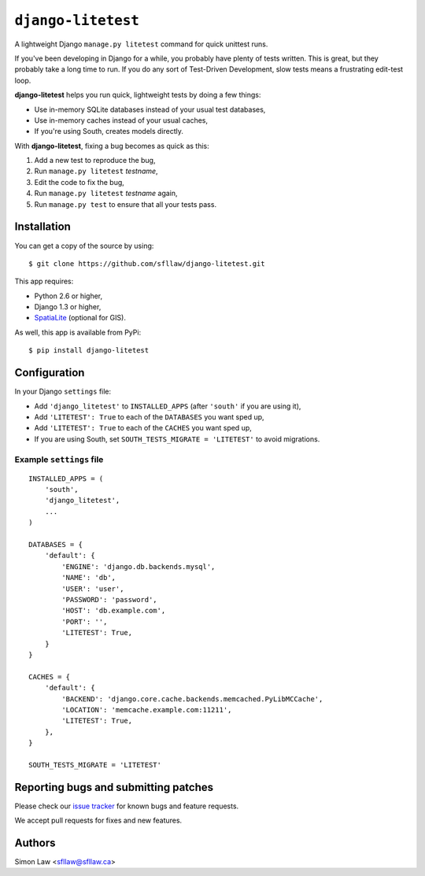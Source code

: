=====================
 ``django-litetest``
=====================

A lightweight Django ``manage.py litetest`` command for quick unittest
runs.

If you've been developing in Django for a while, you probably have
plenty of tests written. This is great, but they probably take a long
time to run. If you do any sort of Test-Driven Development, slow tests
means a frustrating edit-test loop.

**django-litetest** helps you run quick, lightweight tests by doing a
few things:

* Use in-memory SQLite databases instead of your usual test
  databases,
* Use in-memory caches instead of your usual caches,
* If you're using South, creates models directly.

With **django-litetest**, fixing a bug becomes as quick as this:

1. Add a new test to reproduce the bug,
2. Run ``manage.py litetest`` *testname*,
3. Edit the code to fix the bug,
4. Run ``manage.py litetest`` *testname* again,
5. Run ``manage.py test`` to ensure that all your tests pass.


Installation
============

You can get a copy of the source by using::

    $ git clone https://github.com/sfllaw/django-litetest.git

This app requires:

* Python 2.6 or higher,
* Django 1.3 or higher,
* `SpatiaLite`_ (optional for GIS).

As well, this app is available from PyPi::

    $ pip install django-litetest

.. _SpatiaLite: https://docs.djangoproject.com/en/dev/ref/contrib/gis/install/spatialite/


Configuration
=============

In your Django ``settings`` file:

* Add ``'django_litetest'`` to ``INSTALLED_APPS`` (after ``'south'``
  if you are using it),

* Add ``'LITETEST': True`` to each of the ``DATABASES`` you want sped up,

* Add ``'LITETEST': True`` to each of the ``CACHES`` you want sped up,

* If you are using South, set ``SOUTH_TESTS_MIGRATE = 'LITETEST'`` to
  avoid migrations.


Example ``settings`` file
-------------------------

::

    INSTALLED_APPS = (
        'south',
        'django_litetest',
        ...
    )

    DATABASES = {
        'default': {
            'ENGINE': 'django.db.backends.mysql',
            'NAME': 'db',
            'USER': 'user',
            'PASSWORD': 'password',
            'HOST': 'db.example.com',
            'PORT': '',
            'LITETEST': True,
        }
    }

    CACHES = {
        'default': {
            'BACKEND': 'django.core.cache.backends.memcached.PyLibMCCache',
            'LOCATION': 'memcache.example.com:11211',
            'LITETEST': True,
        },
    }

    SOUTH_TESTS_MIGRATE = 'LITETEST'



Reporting bugs and submitting patches
=====================================

Please check our `issue tracker`_ for known bugs and feature requests.

We accept pull requests for fixes and new features.


Authors
=======

Simon Law <sfllaw@sfllaw.ca>


.. _issue tracker: https://github.com/sfllaw/django-litetest/issues
